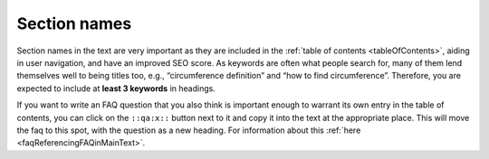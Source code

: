 Section names
=============

Section names in the text are very important as they are included in the :ref:`table of contents <tableOfContents>`, aiding in user navigation, and have an improved SEO score. As keywords are often what people search for, many of them lend themselves well to being titles too, e.g., “circumference definition” and “how to find circumference”. Therefore, you are expected to include at **least 3 keywords** in headings.

If you want to write an FAQ question that you also think is important enough to warrant its own entry in the table of contents, you can click on the ``::qa:x::`` button next to it and copy it into the text at the appropriate place. This will move the faq to this spot, with the question as a new heading. For information about this :ref:`here <faqReferencingFAQinMainText>`.
